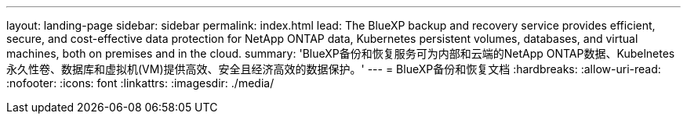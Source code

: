 ---
layout: landing-page 
sidebar: sidebar 
permalink: index.html 
lead: The BlueXP backup and recovery service provides efficient, secure, and cost-effective data protection for NetApp ONTAP data, Kubernetes persistent volumes, databases, and virtual machines, both on premises and in the cloud. 
summary: 'BlueXP备份和恢复服务可为内部和云端的NetApp ONTAP数据、Kubelnetes永久性卷、数据库和虚拟机(VM)提供高效、安全且经济高效的数据保护。' 
---
= BlueXP备份和恢复文档
:hardbreaks:
:allow-uri-read: 
:nofooter: 
:icons: font
:linkattrs: 
:imagesdir: ./media/


